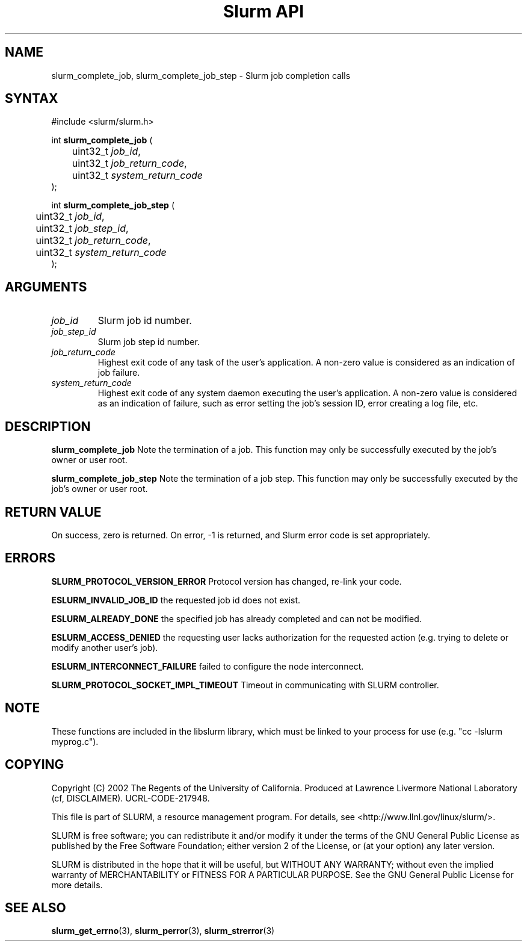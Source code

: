 .TH "Slurm API" "3" "September 2003" "Morris Jette" "Slurm job completion calls"
.SH "NAME"
slurm_complete_job, slurm_complete_job_step \- Slurm job completion calls
.SH "SYNTAX"
.LP 
#include <slurm/slurm.h>
.LP
int \fBslurm_complete_job\fR (
.br 
	uint32_t \fIjob_id\fP, 
.br
	uint32_t \fIjob_return_code\fP,
.br
	uint32_t \fIsystem_return_code\fP
.br 
);
.LP
int \fBslurm_complete_job_step\fR (
.br 
	uint32_t \fIjob_id\fP,
.br 
	uint32_t \fIjob_step_id\fP,
.br
	uint32_t \fIjob_return_code\fP,
.br
	uint32_t \fIsystem_return_code\fP
.br 
);
.SH "ARGUMENTS"
.LP 
.TP 
\fIjob_id\fP
Slurm job id number.
.TP
\fIjob_step_id\fp
Slurm job step id number.
.TP 
\fIjob_return_code\fP
Highest exit code of any task of the user's application. A non\-zero value is considered as an indication of job failure.
.TP 
\fIsystem_return_code\fP
Highest exit code of any system daemon executing the user's application. A non\-zero value is considered as an indication of failure, such as error setting the job's session ID, error creating a log file, etc.
.SH "DESCRIPTION"
.LP 
\fBslurm_complete_job\fR Note the termination of a job. This function may only be 
successfully executed by the job's owner or user root.
.LP 
\fBslurm_complete_job_step\fR Note the termination of a job step. This function 
may only be successfully executed by the job's owner or user root.
.SH "RETURN VALUE"
.LP
On success, zero is returned. On error, \-1 is returned, and Slurm error code 
is set appropriately.
.SH "ERRORS"
.LP
\fBSLURM_PROTOCOL_VERSION_ERROR\fR Protocol version has changed, re\-link your code.
.LP
\fBESLURM_INVALID_JOB_ID\fR the requested job id does not exist. 
.LP
\fBESLURM_ALREADY_DONE\fR the specified job has already completed and can 
not be modified. 
.LP
\fBESLURM_ACCESS_DENIED\fR the requesting user lacks authorization for the requested action (e.g. trying to delete or modify another user's job). 
.LP
\fBESLURM_INTERCONNECT_FAILURE\fR failed to configure the node interconnect. 
.LP
\fBSLURM_PROTOCOL_SOCKET_IMPL_TIMEOUT\fR Timeout in communicating with 
SLURM controller.

.SH "NOTE"
These functions are included in the libslurm library, 
which must be linked to your process for use
(e.g. "cc \-lslurm myprog.c").

.SH "COPYING"
Copyright (C) 2002 The Regents of the University of California.
Produced at Lawrence Livermore National Laboratory (cf, DISCLAIMER).
UCRL\-CODE\-217948.
.LP
This file is part of SLURM, a resource management program.
For details, see <http://www.llnl.gov/linux/slurm/>.
.LP
SLURM is free software; you can redistribute it and/or modify it under
the terms of the GNU General Public License as published by the Free
Software Foundation; either version 2 of the License, or (at your option)
any later version.
.LP
SLURM is distributed in the hope that it will be useful, but WITHOUT ANY
WARRANTY; without even the implied warranty of MERCHANTABILITY or FITNESS
FOR A PARTICULAR PURPOSE.  See the GNU General Public License for more
details.
.SH "SEE ALSO"
.LP 
\fBslurm_get_errno\fR(3), \fBslurm_perror\fR(3), \fBslurm_strerror\fR(3)
